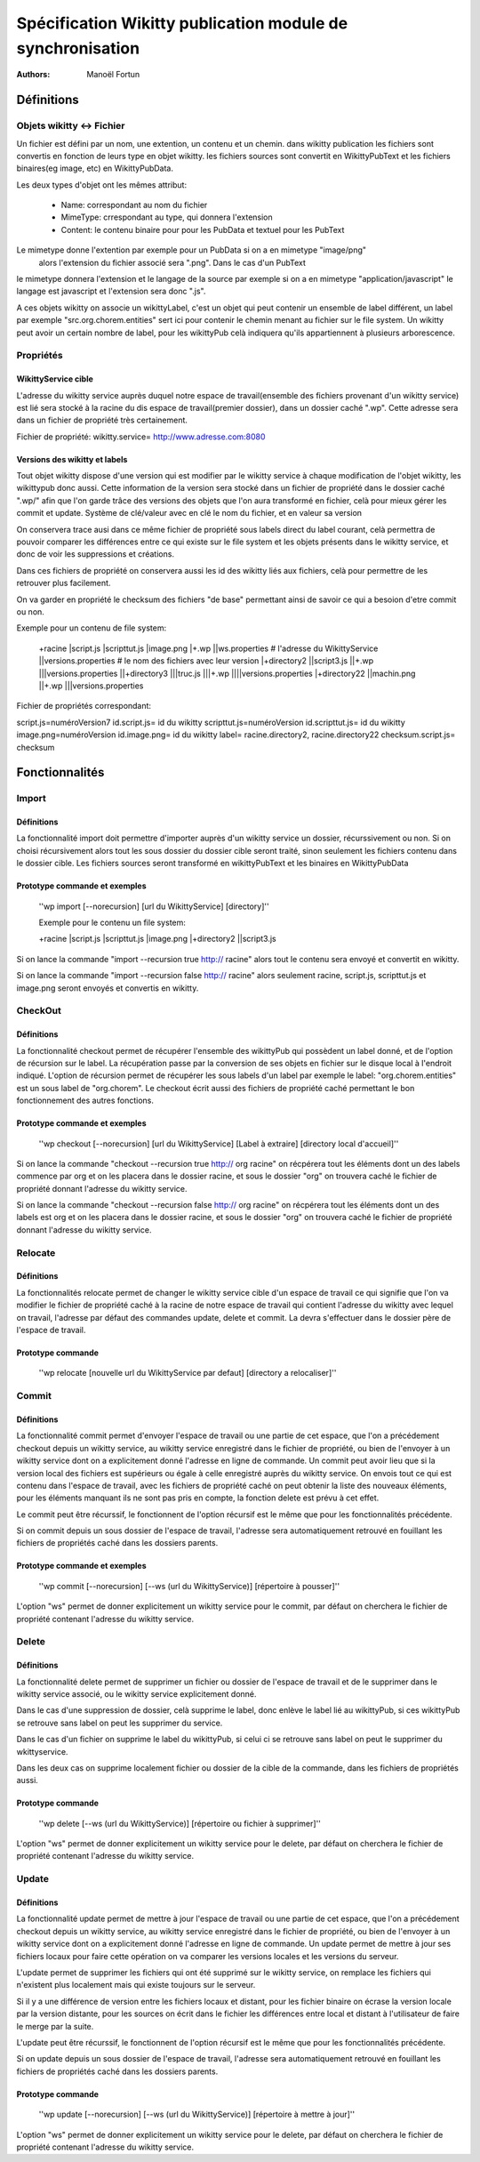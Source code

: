 


Spécification Wikitty publication module de synchronisation
===========================================================
:Authors: Manoël Fortun




Définitions
-----------

Objets wikitty <-> Fichier 
++++++++++++++++++++++++++

Un fichier est défini par un nom, une extention, un contenu et un chemin.
dans wikitty publication les fichiers sont convertis en fonction de leurs type
en objet wikitty. les fichiers sources sont convertit en WikittyPubText et les
fichiers binaires(eg image, etc) en WikittyPubData. 

Les deux types d'objet ont les mêmes attribut:

	- Name: correspondant au nom du fichier
	- MimeType: crrespondant au type, qui donnera l'extension
 	- Content: le contenu binaire pour pour les PubData et textuel pour les PubText



Le mimetype donne l'extention par exemple pour un PubData si on a en mimetype "image/png"
 alors l'extension du fichier associé sera ".png". Dans le cas d'un PubText
le mimetype donnera l'extension et le langage de la source par exemple si on a
en mimetype "application/javascript" le langage est javascript et l'extension
sera donc ".js". 

A ces objets wikitty on associe un wikittyLabel, c'est un objet qui peut
contenir un ensemble de label différent, un label par exemple
"src.org.chorem.entities" sert ici pour contenir le chemin menant au fichier
sur le file system. Un wikitty peut avoir un certain nombre de label, pour les
wikittyPub celà indiquera qu'ils appartiennent à plusieurs arborescence. 

Propriétés
++++++++++

WikittyService cible
********************

L'adresse du wikitty service auprès duquel notre espace de travail(ensemble des
fichiers provenant d'un wikitty service) est lié sera stocké à la racine du dis
espace de travail(premier dossier), dans un dossier caché ".wp\". Cette
adresse sera dans un fichier de propriété très certainement.

Fichier de propriété:
wikitty.service= http://www.adresse.com:8080


Versions des wikitty et labels
******************************

Tout objet wikitty dispose d'une version qui est modifier par le wikitty service
à chaque modification de l'objet wikitty, les wikittypub donc aussi. Cette
information de la version sera stocké dans un fichier de propriété dans le
dossier caché ".wp/" afin que l'on garde trâce des versions des objets que
l'on aura transformé en fichier, celà pour mieux gérer les commit et update. 
Système de clé/valeur avec en clé le nom du fichier, et en valeur sa version

On conservera trace ausi dans ce même fichier de propriété sous labels direct
du label courant, celà permettra de pouvoir comparer les différences entre 
ce qui existe sur le file system et les objets présents dans le wikitty service, 
et donc de voir les suppressions et créations.

Dans ces fichiers de propriété on conservera aussi les id des wikitty liés aux fichiers, 
celà pour permettre de les retrouver plus facilement.

On va garder en propriété le checksum des fichiers "de base" permettant ainsi de savoir ce qui a besoion
d'etre commit ou non.

Exemple pour un contenu de file system:

 +racine
 |script.js
 |scripttut.js
 |image.png
 |+.wp
 ||ws.properties # l'adresse du WikittyService
 ||versions.properties # le nom des fichiers avec leur version
 |+directory2
 ||script3.js
 ||+.wp
 |||versions.properties
 ||+directory3
 |||truc.js
 |||+.wp
 ||||versions.properties
 |+directory22
 ||machin.png
 ||+.wp
 |||versions.properties

Fichier de propriétés correspondant:

script.js=numéroVersion7
id.script.js= id du wikitty
scripttut.js=numéroVersion
id.scripttut.js= id du wikitty
image.png=numéroVersion
id.image.png= id du wikitty
label= racine.directory2, racine.directory22
checksum.script.js= checksum




Fonctionnalités
---------------

Import
++++++

Définitions
***********
La fonctionnalité import doit permettre d'importer auprès d'un wikitty service
un dossier, récurssivement ou non. Si on choisi récursivement alors tout les
sous dossier du dossier cible seront traité, sinon seulement les fichiers
contenu dans le dossier cible. Les fichiers sources seront transformé en
wikittyPubText et les binaires en WikittyPubData

Prototype commande et exemples
******************************
 ''wp import  [--norecursion] [url du WikittyService] [directory]''
 
 Exemple pour le contenu un file system:
 
 +racine
 |script.js
 |scripttut.js
 |image.png
 |+directory2
 ||script3.js
 
Si on lance la commande "import --recursion true http:// racine" alors tout le contenu 
sera envoyé et convertit en wikitty.

Si on lance la commande "import --recursion false http:// racine" alors seulement racine,
script.js, scripttut.js et image.png seront envoyés et convertis en wikitty.
 
 
CheckOut
++++++++

Définitions
***********

La fonctionnalité checkout permet de récupérer l'ensemble des wikittyPub qui possèdent
un label donné, et de l'option de récursion sur le label. La récupération passe par
la conversion de ses objets en fichier sur le disque local à l'endroit indiqué.
L'option de récursion permet de récupérer les sous labels d'un label par exemple le label:
"org.chorem.entities" est un sous label de "org.chorem". Le checkout écrit aussi des fichiers
de propriété caché permettant le bon fonctionnement des autres fonctions.

Prototype commande et exemples
******************************

 ''wp checkout [--norecursion] [url du WikittyService] [Label à extraire] [directory local d'accueil]''

Si on lance la commande "checkout --recursion true http:// org racine" on récpérera tout les éléments dont un des labels
commence par org et on les placera dans le dossier racine, et sous le dossier "org" on trouvera caché le fichier de 
propriété donnant l'adresse du wikitty service.

Si on lance la commande "checkout --recursion false http:// org racine" on récpérera tout les éléments dont un des labels
est org et on les placera dans le dossier racine, et sous le dossier "org" on trouvera caché le fichier de 
propriété donnant l'adresse du wikitty service.



Relocate
++++++++

Définitions
***********

La fonctionnalités relocate permet de changer le wikitty service cible d'un espace de travail
ce qui signifie que l'on va modifier le fichier de propriété caché à la racine de notre espace de 
travail qui contient l'adresse du wikitty avec lequel on travail, l'adresse par défaut des commandes
update, delete et commit. La devra s'effectuer dans le dossier père de l'espace de travail.

Prototype commande 
******************

 ''wp relocate [nouvelle url du WikittyService par defaut] [directory a relocaliser]''
 


Commit
++++++

Définitions
***********

La fonctionnalité commit permet d'envoyer l'espace de travail ou une partie de cet espace,
que l'on a précédement checkout depuis un wikitty service, au wikitty service enregistré
dans le fichier de propriété, ou bien de l'envoyer à un wikitty service dont on a explicitement 
donné l'adresse en ligne de commande. Un commit peut avoir lieu que si la version local des fichiers
est supérieurs ou égale à celle enregistré auprès du wikitty service. 
On envois tout ce qui est contenu dans l'espace de travail, avec les fichiers de propriété
caché on peut obtenir la liste des nouveaux éléments, pour les éléments manquant ils ne sont
pas pris en compte, la fonction delete est prévu à cet effet. 

Le commit peut être récurssif, le fonctionnent de l'option récursif est le même que pour les
fonctionnalités précédente.

Si on commit depuis un sous dossier de l'espace de travail, l'adresse sera automatiquement retrouvé
en fouillant les fichiers de propriétés caché dans les dossiers parents.



Prototype commande et exemples
******************************

 ''wp commit [--norecursion] [--ws (url du WikittyService)] [répertoire à pousser]''

L'option "ws" permet de donner explicitement un wikitty service pour le commit, par
défaut on cherchera le fichier de propriété contenant l'adresse du wikitty service.



Delete
++++++

Définitions
***********

La fonctionnalité delete permet de supprimer un fichier ou dossier de l'espace de travail
et de le supprimer dans le wikitty service associé, ou le wikitty service explicitement donné.

Dans le cas d'une suppression de dossier, celà supprime le label, donc enlève le label lié au 
wikittyPub, si ces wikittyPub se retrouve sans label on peut les supprimer du service.

Dans le cas d'un fichier on supprime le label du wikittyPub, si celui ci se retrouve sans label
on peut le supprimer du wkittyservice.

Dans les deux cas on supprime localement fichier ou dossier de la cible de la commande, dans les 
fichiers de propriétés aussi. 

Prototype commande
******************

 ''wp delete [--ws (url du WikittyService)] [répertoire ou fichier à supprimer]''

L'option "ws" permet de donner explicitement un wikitty service pour le delete, par
défaut on cherchera le fichier de propriété contenant l'adresse du wikitty service.



Update
++++++

Définitions
***********

La fonctionnalité update permet de mettre à jour l'espace de travail ou une partie de cet espace,
que l'on a précédement checkout depuis un wikitty service, au wikitty service enregistré
dans le fichier de propriété, ou bien de l'envoyer à un wikitty service dont on a explicitement 
donné l'adresse en ligne de commande. Un update permet de mettre à jour ses fichiers locaux
pour faire cette opération on va comparer les versions locales et les versions du serveur.

L'update permet de supprimer les fichiers qui ont été supprimé sur le wikitty service, 
on remplace les fichiers qui n'existent plus localement mais qui existe toujours sur le serveur.

Si il y a une différence de version entre les fichiers locaux et distant, pour les fichier binaire
on écrase la version locale par la version distante, pour les sources on écrit dans le fichier les différences
entre local et distant à l'utilisateur de faire le merge par la suite.


L'update peut être récurssif, le fonctionnent de l'option récursif est le même que pour les
fonctionnalités précédente.

Si on update depuis un sous dossier de l'espace de travail, l'adresse sera automatiquement retrouvé
en fouillant les fichiers de propriétés caché dans les dossiers parents.


Prototype commande
******************

 ''wp update [--norecursion] [--ws (url du WikittyService)] [répertoire à mettre à jour]''

L'option "ws" permet de donner explicitement un wikitty service pour le delete, par
défaut on cherchera le fichier de propriété contenant l'adresse du wikitty service.




